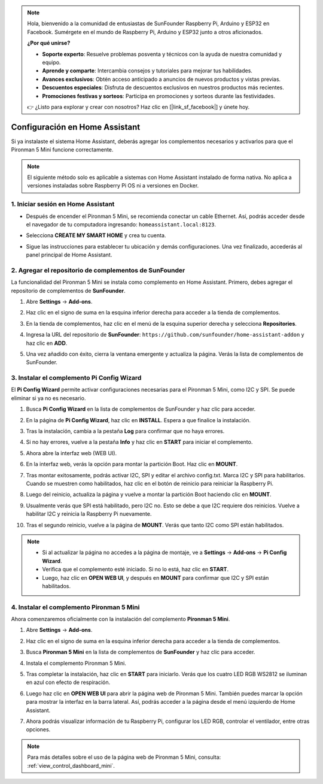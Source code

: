 .. note::

    Hola, bienvenido a la comunidad de entusiastas de SunFounder Raspberry Pi, Arduino y ESP32 en Facebook. Sumérgete en el mundo de Raspberry Pi, Arduino y ESP32 junto a otros aficionados.

    **¿Por qué unirse?**

    - **Soporte experto**: Resuelve problemas posventa y técnicos con la ayuda de nuestra comunidad y equipo.
    - **Aprende y comparte**: Intercambia consejos y tutoriales para mejorar tus habilidades.
    - **Avances exclusivos**: Obtén acceso anticipado a anuncios de nuevos productos y vistas previas.
    - **Descuentos especiales**: Disfruta de descuentos exclusivos en nuestros productos más recientes.
    - **Promociones festivas y sorteos**: Participa en promociones y sorteos durante las festividades.

    👉 ¿Listo para explorar y crear con nosotros? Haz clic en [|link_sf_facebook|] y únete hoy.

Configuración en Home Assistant
============================================

Si ya instalaste el sistema Home Assistant, deberás agregar los complementos necesarios y activarlos para que el Pironman 5 Mini funcione correctamente.

.. note::

    El siguiente método solo es aplicable a sistemas con Home Assistant instalado de forma nativa. No aplica a versiones instaladas sobre Raspberry Pi OS ni a versiones en Docker.

1. Iniciar sesión en Home Assistant
--------------------------------------------

* Después de encender el Pironman 5 Mini, se recomienda conectar un cable Ethernet. Así, podrás acceder desde el navegador de tu computadora ingresando: ``homeassistant.local:8123``.

  .. image:: img/home_login.png
   :width: 90%


* Selecciona **CREATE MY SMART HOME** y crea tu cuenta.

  .. image:: img/home_account.png
   :width: 90%

* Sigue las instrucciones para establecer tu ubicación y demás configuraciones. Una vez finalizado, accederás al panel principal de Home Assistant.

  .. image:: img/home_dashboard.png
   :width: 90%


2. Agregar el repositorio de complementos de SunFounder
------------------------------------------------------------

La funcionalidad del Pironman 5 Mini se instala como complemento en Home Assistant. Primero, debes agregar el repositorio de complementos de **SunFounder**.

#. Abre **Settings** -> **Add-ons**.

   .. image:: img/home_setting_addon.png
      :width: 90%

#. Haz clic en el signo de suma en la esquina inferior derecha para acceder a la tienda de complementos.

   .. image:: img/home_addon.png
      :width: 90%

#. En la tienda de complementos, haz clic en el menú de la esquina superior derecha y selecciona **Repositories**.

   .. image:: img/home_add_res.png
      :width: 90%

#. Ingresa la URL del repositorio de **SunFounder**: ``https://github.com/sunfounder/home-assistant-addon`` y haz clic en **ADD**.

   .. image:: img/home_res_add.png
      :width: 90%

#. Una vez añadido con éxito, cierra la ventana emergente y actualiza la página. Verás la lista de complementos de SunFounder.

   .. image:: img/home_addon_list.png
         :width: 90%

3. Instalar el complemento **Pi Config Wizard**
------------------------------------------------------

El **Pi Config Wizard** permite activar configuraciones necesarias para el Pironman 5 Mini, como I2C y SPI. Se puede eliminar si ya no es necesario.

#. Busca **Pi Config Wizard** en la lista de complementos de SunFounder y haz clic para acceder.

   .. image:: img/home_pi_config.png
      :width: 90%

#. En la página de **Pi Config Wizard**, haz clic en **INSTALL**. Espera a que finalice la instalación.

   .. image:: img/home_config_install.png
      :width: 90%

#. Tras la instalación, cambia a la pestaña **Log** para confirmar que no haya errores.

   .. image:: img/home_log.png
      :width: 90%

#. Si no hay errores, vuelve a la pestaña **Info** y haz clic en **START** para iniciar el complemento.

   .. image:: img/home_start.png
      :width: 90%

#. Ahora abre la interfaz web (WEB UI).

   .. image:: img/home_open_web_ui.png
      :width: 90%

#. En la interfaz web, verás la opción para montar la partición Boot. Haz clic en **MOUNT**.

   .. image:: img/home_mount_boot.png
      :width: 90%

#. Tras montar exitosamente, podrás activar I2C, SPI y editar el archivo config.txt. Marca I2C y SPI para habilitarlos. Cuando se muestren como habilitados, haz clic en el botón de reinicio para reiniciar la Raspberry Pi.

   .. image:: img/home_i2c_spi.png
      :width: 90%

#. Luego del reinicio, actualiza la página y vuelve a montar la partición Boot haciendo clic en **MOUNT**.

   .. image:: img/home_mount_boot.png
      :width: 90%

#. Usualmente verás que SPI está habilitado, pero I2C no. Esto se debe a que I2C requiere dos reinicios. Vuelve a habilitar I2C y reinicia la Raspberry Pi nuevamente.

   .. image:: img/home_enable_i2c.png
      :width: 90%

#. Tras el segundo reinicio, vuelve a la página de **MOUNT**. Verás que tanto I2C como SPI están habilitados.

   .. image:: img/home_i2c_spi_enable.png
      :width: 90%

.. note::

    * Si al actualizar la página no accedes a la página de montaje, ve a **Settings** -> **Add-ons** -> **Pi Config Wizard**.
    * Verifica que el complemento esté iniciado. Si no lo está, haz clic en **START**.
    * Luego, haz clic en **OPEN WEB UI**, y después en **MOUNT** para confirmar que I2C y SPI están habilitados.





4. Instalar el complemento **Pironman 5 Mini**
----------------------------------------------------

Ahora comenzaremos oficialmente con la instalación del complemento **Pironman 5 Mini**.

#. Abre **Settings** -> **Add-ons**.

   .. image:: img/home_setting_addon.png
      :width: 90%

#. Haz clic en el signo de suma en la esquina inferior derecha para acceder a la tienda de complementos.

   .. image:: img/home_addon.png
      :width: 90%

#. Busca **Pironman 5 Mini** en la lista de complementos de **SunFounder** y haz clic para acceder.

   .. image:: img/home_pironman5_mini_addon.png
      :width: 90%

#. Instala el complemento Pironman 5 Mini.

   .. image:: img/home_pironman5_mini_addon_install.png
      :width: 90%

#. Tras completar la instalación, haz clic en **START** para iniciarlo. Verás que los cuatro LED RGB WS2812 se iluminan en azul con efecto de respiración.

   .. image:: img/home_pironman5_mini_addon_start.png
      :width: 90%

#. Luego haz clic en **OPEN WEB UI** para abrir la página web de Pironman 5 Mini. También puedes marcar la opción para mostrar la interfaz en la barra lateral. Así, podrás acceder a la página desde el menú izquierdo de Home Assistant.

   .. image:: img/home_pironman5_mini_webui.png
      :width: 90%

#. Ahora podrás visualizar información de tu Raspberry Pi, configurar los LED RGB, controlar el ventilador, entre otras opciones.

   .. image:: img/home_web.png
      :width: 90%

.. note::

    Para más detalles sobre el uso de la página web de Pironman 5 Mini, consulta: :ref:`view_control_dashboard_mini`.
